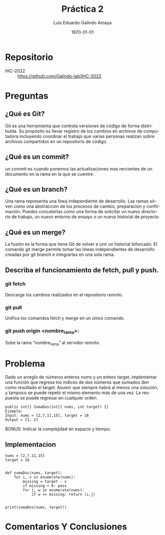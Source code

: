 #+TITLE: Práctica 2
#+Author: Luis Eduardo Galindo Amaya
#+email:  egalindo54@uabc.edu.mx

#+DESCRIPTION:
#+KEYWORDS: 
#+LANGUAGE: es
#+DATE: \today

#+OPTIONS: \n:t num:1 toc:nil title:nil 

#+LATEX_COMPILER: pdflatex
#+LATEX_CLASS: article
#+LATEX_CLASS_OPTIONS:
#+LATEX_HEADER: \usepackage[spanish]{babel}
#+LATEX_HEADER: \usepackage{svg,listings}

#+BEGIN_EXPORT latex
\begin{titlepage}
\centering
{\bfseries\LARGE Universidad Autonoma \par de Baja California \par}
\vspace{1cm}
{\scshape\Large Interacción Humano-Computadora \par}
\vspace{2cm}
{\scshape\Huge Control de versionamiento Git \par}
\vspace{2cm}
{\itshape\Large Práctica 2 \par}
\vfill
\begin{center}
\includegraphics[width=4cm]{img/logo}
\end{center}
\vfill
{\Large Autor: \par}
{\Large Luis E. Galindo Amaya \par}
{\Large 1274895 \par}
\vfill
{\Large \today \par}
\end{titlepage}
#+END_EXPORT

* Repositorio
- IHC-2022 :: https://github.com/Galindo-lab/IHC-2022

* Preguntas
** ¿Qué es Git?
Git es una herramienta que controla versiones de código de forma distribuida. Su propósito es llevar registro de los cambios en archivos de computadora incluyendo coordinar el trabajo que varias personas realizan sobre archivos compartidos en un repositorio de código.

** ¿Qué es un commit?
un commit es cuando ponemos las actualizaciones mas rercientes de un documento en la rama en la que se cuentre.

** ¿Qué es un branch?
Una rama representa una línea independiente de desarrollo. Las ramas sirven como una abstracción de los procesos de cambio, preparación y confirmación. Puedes concebirlas como una forma de solicitar un nuevo directorio de trabajo, un nuevo entorno de ensayo o un nuevo historial de proyecto

** ¿Qué es un merge?
La fusión es la forma que tiene Git de volver a unir un historial bifurcado. El comando git merge permite tomar las líneas independientes de desarrollo creadas por git branch e integrarlas en una sola rama.

** Describa el funcionamiento de fetch, pull y push.
*** git fetch
Descarga los cambios realizados en el repositorio remoto.

*** git pull
Unifica los comandos fetch y merge en un único comando.

*** git push origin <nombre_rama>:
Sube la rama “nombre_rama” al servidor remoto.

* Problema
Dado un arreglo de números enteros nums y un entero target, implementar una función que regrese los indices de dos números que sumados den como resultado el target. Asumir que siempre habrá al menos una solución, y tampoco se puede repetir el mismo elemento más de una vez. La respuesta se puede regresar en cualquier orden.

#+BEGIN_SRC 
public int[] SumaDos(int[] nums, int target) {}
Ejemplo:
Input: nums = [2,7,11,15], target = 18
Output = [1, 2]
#+END_SRC

BONUS: Indicar la complejidad en espacio y tiempo.

** Implementacion

#+BEGIN_SRC 
nums = [2,7,11,15]
target = 10


def sumaDos(nums, target):
    for i, v in enumerate(nums):
        missing = target - v
        if missing < 0: pass
        for j, w in enumerate(nums):
            if w == missing: return (i,j)
        
    
print(sumaDos(nums, target))
#+END_SRC

* Comentarios Y Conclusiones
